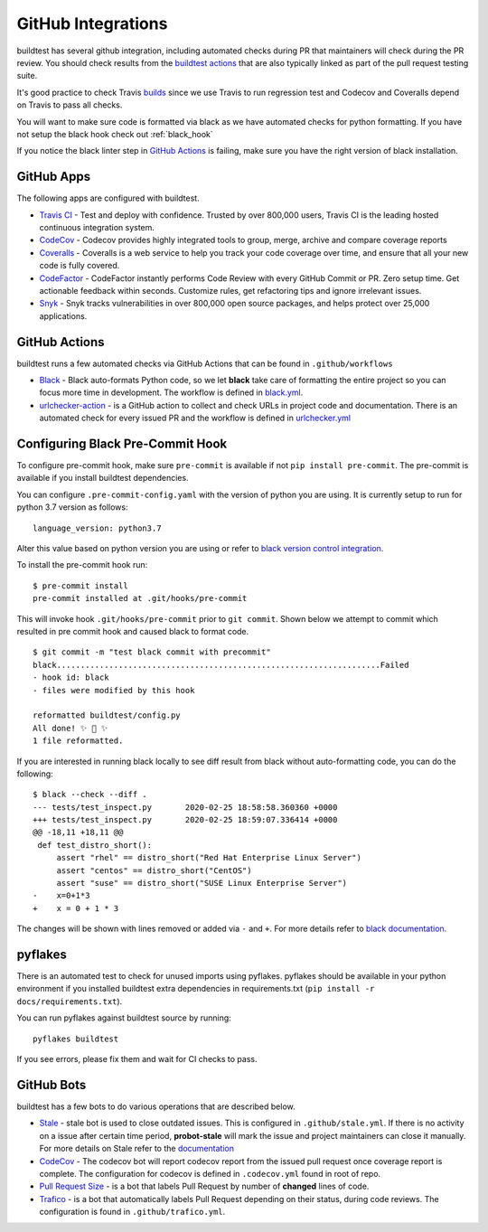 GitHub Integrations
====================

buildtest has several github integration, including automated checks during PR that maintainers will check
during the PR review. You should check results from the `buildtest actions <https://github.com/buildtesters/buildtest/actions>`_
that are also typically linked as part of the pull request testing suite.

It's good practice to check Travis `builds <https://travis-ci.com/buildtesters/buildtest>`_ since we use Travis
to run regression test and Codecov and Coveralls depend on Travis to pass all checks.

You will want to make sure code is formatted via black as we have automated checks for python formatting. If you have not
setup the black hook check out :ref:`black_hook`

If you notice the black linter step in `GitHub Actions <https://github.com/buildtesters/buildtest/actions>`_ is
failing, make sure you have the right version of black installation.

GitHub Apps
------------

The following apps are configured with buildtest.

- `Travis CI <https://travis-ci.com/buildtesters/buildtest>`_ - Test and deploy with confidence. Trusted by over 800,000 users, Travis CI is the leading hosted continuous integration system.

- `CodeCov <https://codecov.io/gh/buildtesters/buildtest>`_ - Codecov provides highly integrated tools to group, merge, archive and compare coverage reports

- `Coveralls <https://coveralls.io/github/buildtesters/buildtest>`_ - Coveralls is a web service to help you track your code coverage over time, and ensure that all your new code is fully covered.

- `CodeFactor <https://www.codefactor.io/repository/github/buildtesters/buildtest>`_ - CodeFactor instantly performs Code Review with every GitHub Commit or PR. Zero setup time. Get actionable feedback within seconds. Customize rules, get refactoring tips and ignore irrelevant issues.

- `Snyk <https://app.snyk.io/org/buildtesters/>`_  - Snyk tracks vulnerabilities in over 800,000 open source packages, and helps protect over 25,000 applications.

GitHub Actions
--------------

buildtest runs a few automated checks via GitHub Actions that can be found in ``.github/workflows``

- `Black  <https://github.com/psf/black>`_ - Black auto-formats Python code, so we let **black** take care of formatting the entire project so you can focus more time in development. The workflow is defined in `black.yml <https://github.com/buildtesters/buildtest/blob/devel/.github/workflows/black.yml>`_.

- `urlchecker-action <https://github.com/marketplace/actions/urlchecker-action>`_ - is a GitHub action to collect and check URLs in project code and documentation. There is an automated check for every issued PR and the workflow is defined in `urlchecker.yml <https://github.com/buildtesters/buildtest/blob/devel/.github/workflows/urlchecker.yml>`_

.. _black_hook:

Configuring Black Pre-Commit Hook
-----------------------------------

To configure pre-commit hook, make sure ``pre-commit`` is available if not
``pip install pre-commit``. The pre-commit is available if you install buildtest
dependencies.

You can configure ``.pre-commit-config.yaml`` with the version of python you are using.
It is currently setup to run for python 3.7 version as follows::

    language_version: python3.7

Alter this value based on python version you are using or refer to `black version control integration <https://black.readthedocs.io/en/stable/version_control_integration.html>`_.

To install the pre-commit hook run::

    $ pre-commit install
    pre-commit installed at .git/hooks/pre-commit


This will invoke hook ``.git/hooks/pre-commit`` prior to ``git commit``. Shown below
we attempt to commit which resulted in pre commit hook and caused black to format code.

::

    $ git commit -m "test black commit with precommit"
    black....................................................................Failed
    - hook id: black
    - files were modified by this hook

    reformatted buildtest/config.py
    All done! ✨ 🍰 ✨
    1 file reformatted.


If you are interested in running black locally to see diff result from black without auto-formatting code,
you can do the following::

    $ black --check --diff .
    --- tests/test_inspect.py       2020-02-25 18:58:58.360360 +0000
    +++ tests/test_inspect.py       2020-02-25 18:59:07.336414 +0000
    @@ -18,11 +18,11 @@
     def test_distro_short():
         assert "rhel" == distro_short("Red Hat Enterprise Linux Server")
         assert "centos" == distro_short("CentOS")
         assert "suse" == distro_short("SUSE Linux Enterprise Server")
    -    x=0+1*3
    +    x = 0 + 1 * 3

The changes will be shown with lines removed or added via ``-`` and ``+``. For more details refer to `black documentation <https://github.com/psf/black>`_.

pyflakes
----------

There is an automated test to check for unused imports using pyflakes. pyflakes
should be available in your python environment if you installed buildtest extra
dependencies in requirements.txt (``pip install -r docs/requirements.txt``).

You can run pyflakes against buildtest source by running::

    pyflakes buildtest

If you see errors, please fix them and wait for CI checks to pass.


GitHub Bots
-----------

buildtest has a few bots to do various operations that are described below.

- `Stale <https://github.com/marketplace/stale>`_  - stale bot is used to close outdated issues. This is configured in ``.github/stale.yml``. If there is no activity on a issue after certain time period, **probot-stale** will mark the issue and project maintainers can close it manually. For more details on Stale refer to the `documentation <https://probot.github.io/>`_

- `CodeCov <https://github.com/marketplace/codecov>`_ - The codecov bot will report codecov report from the issued pull request once coverage report is complete. The configuration for codecov is defined in ``.codecov.yml`` found in root of repo.

- `Pull Request Size <https://github.com/marketplace/pull-request-size>`_ - is a bot that labels Pull Request by number of **changed** lines of code.

- `Trafico <https://github.com/marketplace/trafico-pull-request-labeler>`_ - is a bot that automatically labels Pull Request depending on their status, during code reviews. The configuration is found in ``.github/trafico.yml``.
